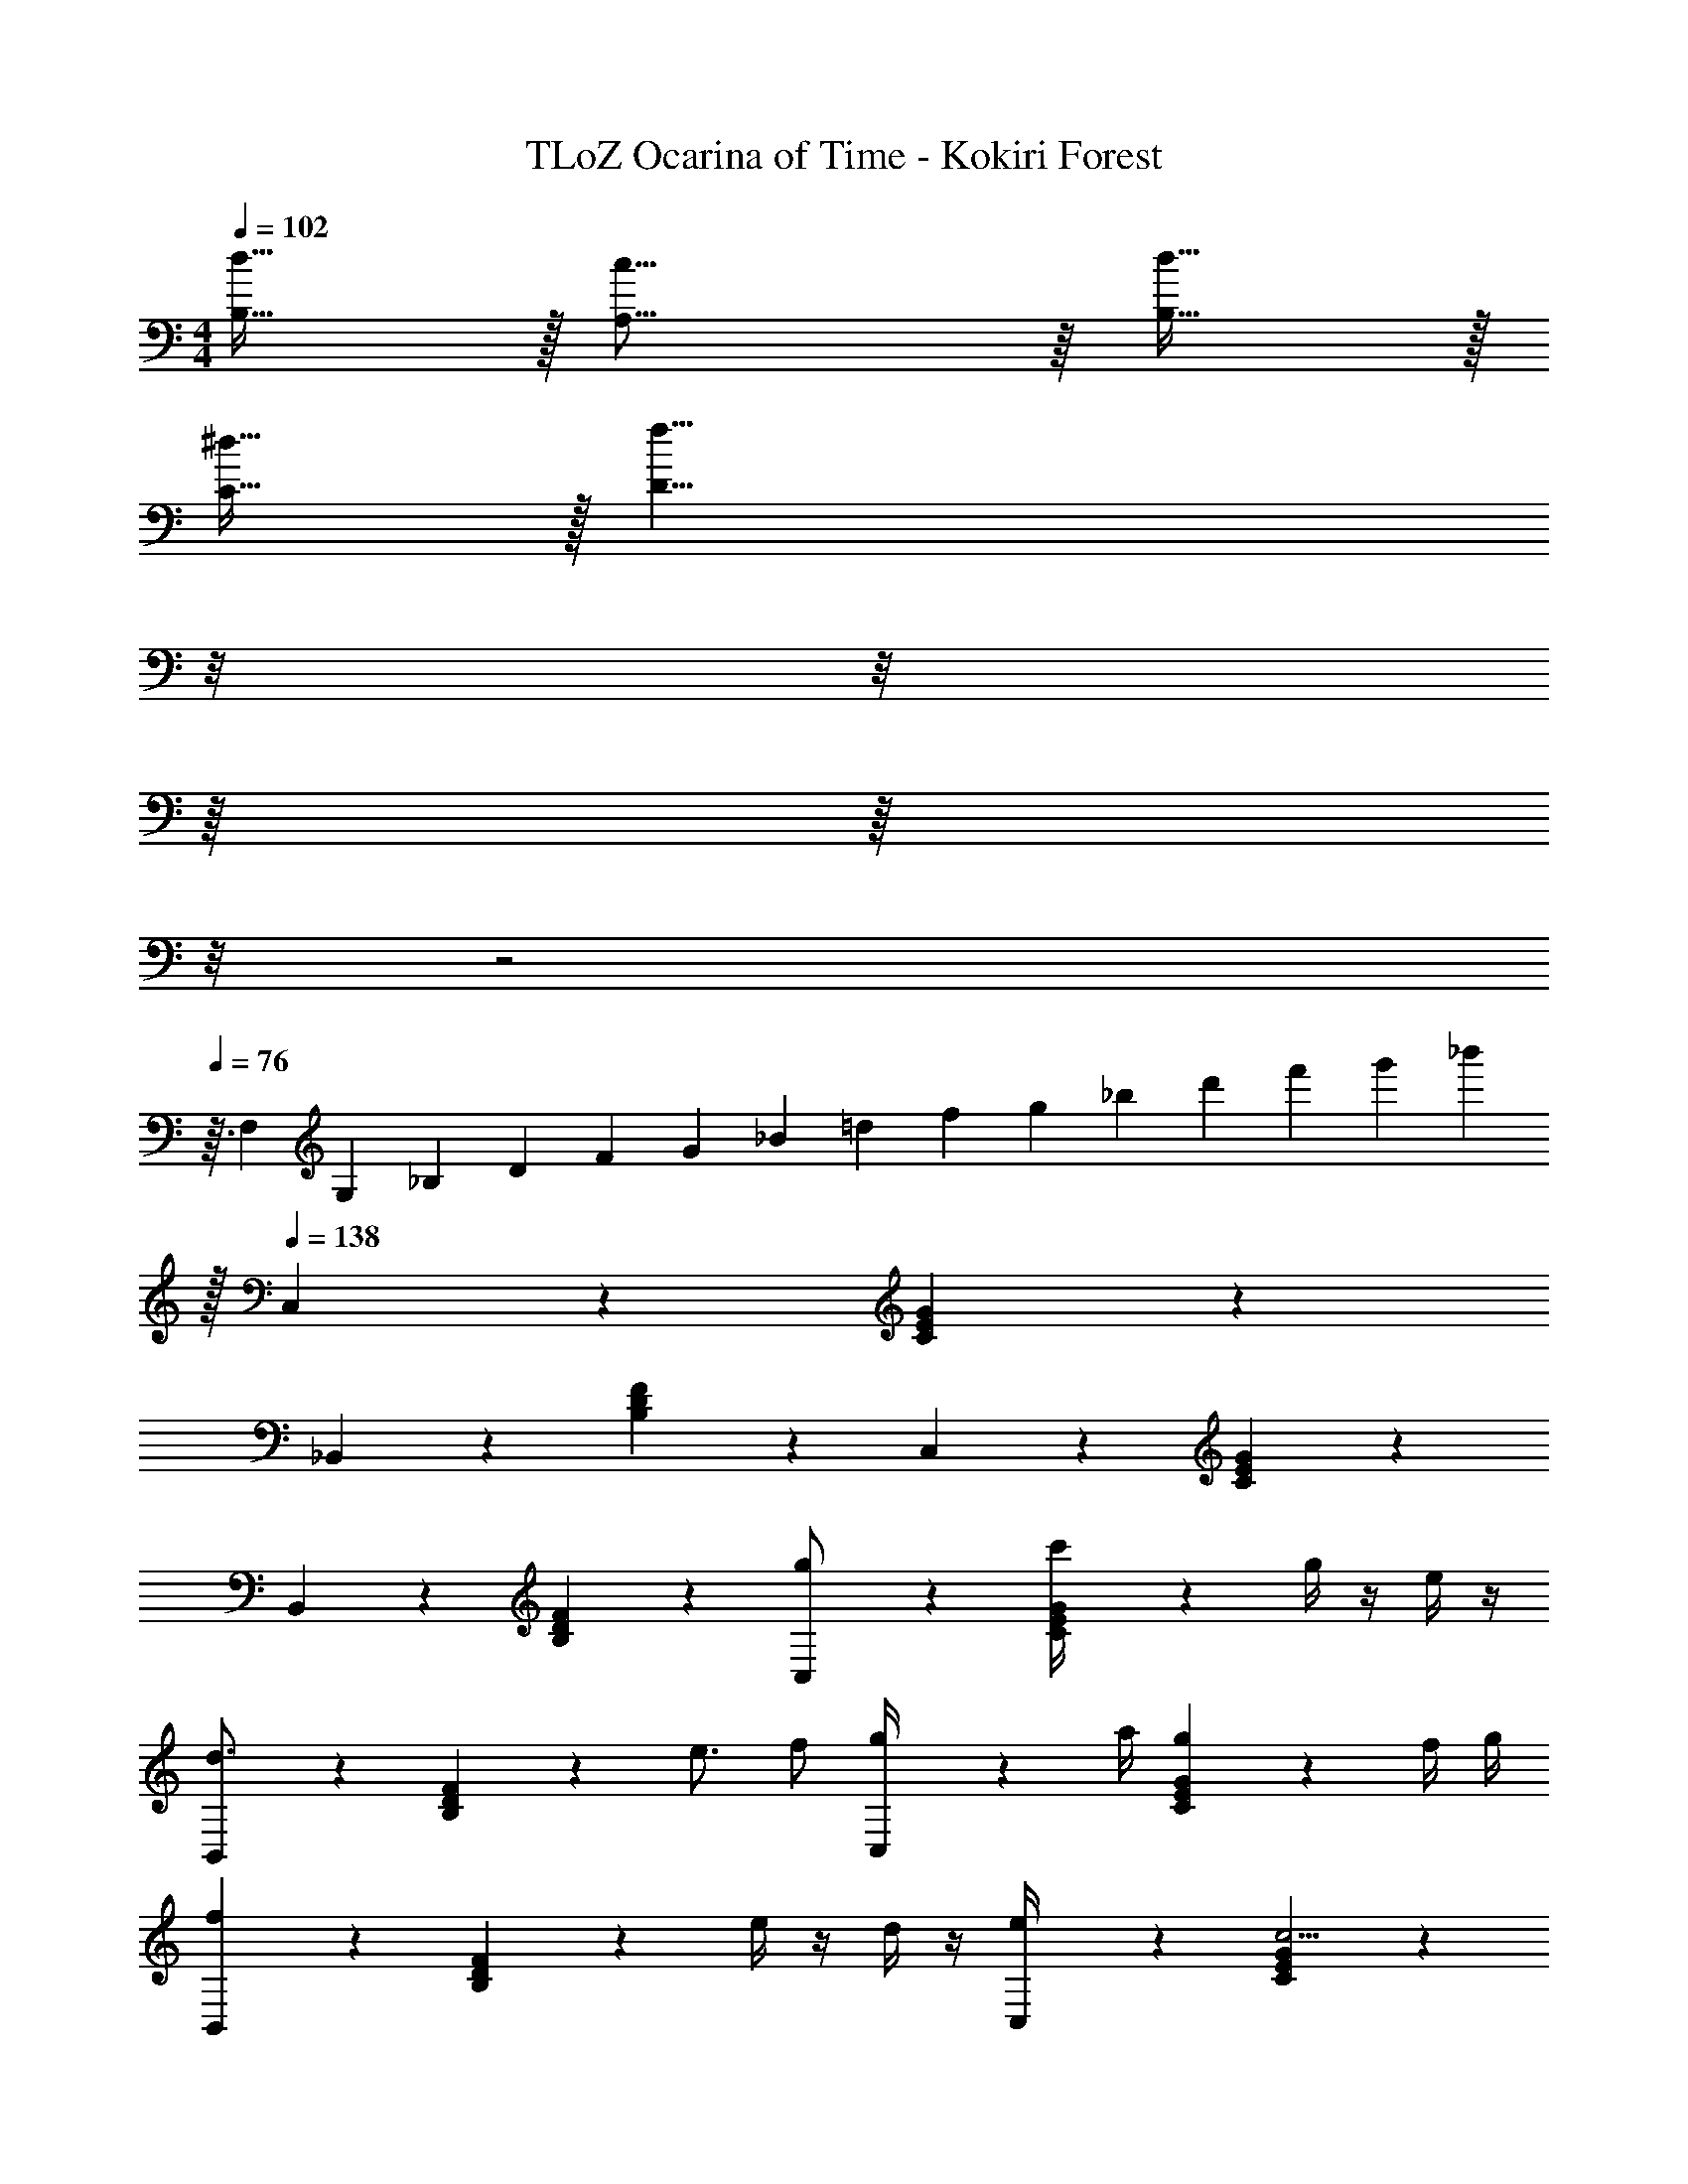 X: 1
T: TLoZ Ocarina of Time - Kokiri Forest
Z: ABC Generated by Starbound Composer
L: 1/4
M: 4/4
Q: 1/4=102
K: C
[d31/32B,31/32] z/32 [c31/16A,31/16] z/16 [d31/32B,31/32] z/32 
[^d31/32C31/32] z/32 [z77/32f39/8D47/8] 
Q: 1/4=132
z/8 
Q: 1/4=159
z/8 
Q: 1/4=154
z/16 
Q: 1/4=206
z/16 
Q: 1/4=208
z/8 
Q: 1/4=206
z2 
Q: 1/4=76
z3/32 [z/8F,2/9] [z/8G,2/9] [z/8_B,2/9] [z/8D2/9] [z/8F2/9] [z/8G2/9] [z/8_B2/9] [z/8=d2/9] [z/8f2/9] [z/8g2/9] [z/8_b2/9] [z/8d'2/9] [z/8f'2/9] [z/8g'2/9] [z7/32_b'2/9] 
Q: 1/4=140
z/32 
Q: 1/4=138
C,2/9 z5/18 [G2/9E2/9C2/9] z23/18 
_B,,2/9 z5/18 [F2/9D2/9B,2/9] z23/18 C,2/9 z5/18 [G2/9E2/9C2/9] z23/18 
B,,2/9 z5/18 [F2/9D2/9B,2/9] z23/18 [C,2/9g/2] z5/18 [G2/9E2/9C2/9c'/4] z5/18 g/4 z/4 e/4 z/4 
[B,,2/9d3/4] z5/18 [F2/9D2/9B,2/9] z/36 e3/4 f/2 [C,2/9g/4] z/36 a/4 [G2/9E2/9C2/9g] z7/9 f/4 g/4 
[B,,2/9f] z5/18 [F2/9D2/9B,2/9] z5/18 e/4 z/4 d/4 z/4 [C,2/9e/4] z5/18 [G2/9E2/9C2/9c13/4] z23/18 
[B,,2/9B/4] z5/18 [F2/9D2/9B,2/9F/4] z5/18 B/4 z/4 d/4 z/4 [C,2/9c3/2] z5/18 [G2/9E2/9C2/9] z7/9 [z/2G19/8] 
B,,2/9 z5/18 [F2/9D2/9B,2/9] z23/18 [C,2/9G/2] z5/18 [G2/9E2/9C2/9c/4] z5/18 G/4 z/4 E/4 z/4 
[B,,2/9D3/4] z5/18 [F2/9D2/9B,2/9] z/36 E3/4 F/2 [C,2/9G/4] z/36 A/4 [G2/9E2/9C2/9G] z7/9 F/4 G/4 
[B,,2/9F] z5/18 [F2/9D2/9B,2/9] z5/18 E/4 z/4 D/4 z/4 [C,2/9E/4] z5/18 [G2/9E2/9C2/9C7/2] z23/18 
[B,,2/9B/4] z5/18 [F2/9D2/9B,2/9F/4] z5/18 B/4 z/4 d/4 z/4 [C,2/9c15/4] z5/18 [G2/9E2/9C2/9] z23/18 
B,,2/9 z5/18 [F2/9D2/9B,2/9] z23/18 [z/2F7/4C7/4A,7/4] [z/2A3/4] [z/2c3/4] [z/2A3/4] 
[z/2=B3/4G7/4D7/4=B,7/4] d3/4 z3/4 [z/2F7/4C7/4A,7/4] [z/2A31/32] [z/2c31/32] e/2 
[z/8d3/14G7/4D7/4B,7/4] [z/8e/2] d23/32 z/32 B31/32 z/32 [z/2F7/4C7/4A,7/4] [z/2A3/4] [z/2c3/4] [z/2A3/4] 
[z/2B3/4G7/4D7/4B,7/4] d3/4 z3/4 [z/2^D7/4C7/4^G,7/4] [z/2c3/4] [z/2d3/4] [z/2^d5/8] 
[z/8f3/14F7/4=D7/4_B,7/4] [z/8g/3] f3/4 =d31/32 z/32 [z/2F7/4C7/4A,7/4] [z/2A3/4] [z/2c3/4] [z/2A3/4] 
[z/2B3/4G7/4D7/4=B,7/4] d3/4 z3/4 [z/2F7/4C7/4A,7/4] [z/2A3/4] [z/2c3/4] [z/2e5/8] 
[z/8d3/14G7/4D7/4B,7/4] [z/8e/3] [z3/4d] B [z/2F7/4C7/4A,7/4] [z/2A3/4] [z/2c3/4] [z/2A3/4] 
[z/2B3/4G7/4D7/4B,7/4] d3/4 z3/4 [z/2^D7/4C7/4G,7/4] [z/2c3/4] [z/2d3/4] [z/2^d5/8] 
[z/8f3/14F7/4=D7/4_B,7/4] [z/8g/3] f3/4 =d3/4 z/4 [C,2/9e31/8] z5/18 [G2/9E2/9C2/9] z23/18 
B,,2/9 z5/18 [F2/9D2/9B,2/9] z23/18 C,2/9 z5/18 [G2/9E2/9C2/9] z23/18 
B,,2/9 z5/18 [F2/9D2/9B,2/9] z23/18 [C,2/9g/4] z/36 a/4 [G2/9E2/9C2/9g] z7/9 f/4 g/4 
[B,,2/9f] z5/18 [F2/9D2/9B,2/9] z5/18 e/4 f/4 [z/2e2] C,2/9 z5/18 [G2/9E2/9C2/9] z7/9 d/2 
[B,,2/9c/2] z5/18 [F2/9D2/9B,2/9_B/4] z5/18 c/4 z/4 d/4 z/4 [C,2/9c23/16G23/16] z5/18 [G2/9E2/9C2/9] z7/9 [z/2GE19/8] 
B,,2/9 z5/18 [F2/9D2/9B,2/9G11/8] z/36 A/4 B/4 c/4 B/4 A/4 [C,2/9f3/2d3/2B3/2] z5/18 [G2/9E2/9C2/9] z7/9 [z/2e5/2G5/2c5/2] 
B,,2/9 z5/18 [F2/9D2/9B,2/9] z23/18 [C,2/9c/4] z/36 d/4 [G2/9E2/9C2/9c] z7/9 B/4 c/4 
[B,,2/9B] z5/18 [F2/9D2/9B,2/9] z5/18 A/4 B/4 [z/2A2] C,2/9 z5/18 [G2/9E2/9C2/9] z7/9 G/2 
[B,,2/9F/2] z5/18 [F2/9D2/9B,2/9E/2] z5/18 F/2 G/2 [C,2/9E31/16] z5/18 [G2/9E2/9C2/9] z23/18 
[B,,2/9G5/4] z5/18 [F2/9D2/9B,2/9D/4] z/36 E/4 F/4 [z/4G11/16] F/4 E/4 [C,2/9B31/8G31/8] z5/18 [G2/9E2/9C2/9] z23/18 
B,,2/9 z5/18 [F2/9D2/9B,2/9] 
